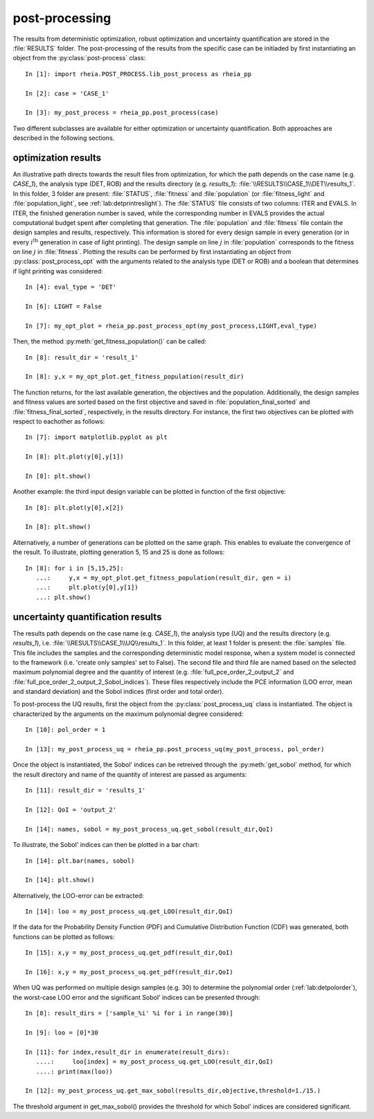 .. _lab:postprocessing:

post-processing
===============

The results from deterministic optimization, robust optimization and uncertainty quantification are stored in the :file:`RESULTS` folder.
The post-processing of the results from the specific case can be initiaded by first instantiating an object from the :py:class:`post-process` class::

    In [1]: import rheia.POST_PROCESS.lib_post_process as rheia_pp
	
    In [2]: case = 'CASE_1'

    In [3]: my_post_process = rheia_pp.post_process(case)
	
Two different subclasses are available for either optimization or uncertainty quantification. Both approaches are described in the following sections.

.. _lab:optimizationresults:

optimization results
--------------------

An illustrative path directs towards the result files from optimization, 
for which the path depends on the case name (e.g. `CASE_1`), the analysis type (DET, ROB)
and the results directory (e.g. `results_1`): :file:`\\RESULTS\\CASE_1\\DET\\results_1`.
In this folder, 3 folder are present: :file:`STATUS`, :file:`fitness` and :file:`population` (or :file:`fitness_light` and :file:`population_light`, see :ref:`lab:detprintreslight`).
The :file:`STATUS` file consists of two columns: ITER and EVALS. In ITER, the finished generation number is saved, while the corresponding number in EVALS
provides the actual computational budget spent after completing that generation.
The :file:`population` and :file:`fitness` file contain the design samples and results, respectively. 
This information is stored for every design sample in every generation 
(or in every :math:`i^\mathrm{th}` generation in case of light printing). The design sample on line :math:`j` in :file:`population` corresponds to the fitness 
on line :math:`j` in :file:`fitness`.
Plotting the results can be performed by first instantiating an object from :py:class:`post_process_opt` with the arguments related to 
the analysis type (DET or ROB) and a boolean that determines if light printing was considered::

    In [4]: eval_type = 'DET'

    In [6]: LIGHT = False

    In [7]: my_opt_plot = rheia_pp.post_process_opt(my_post_process,LIGHT,eval_type)

Then, the method :py:meth:`get_fitness_population()` can be called::

    In [8]: result_dir = 'result_1'

    In [8]: y,x = my_opt_plot.get_fitness_population(result_dir)
 
The function returns, for the last available generation, the objectives and the population.
Additionally, the design samples and fitness values are sorted based on the first objective and saved in :file:`population_final_sorted` 
and :file:`fitness_final_sorted`, respectively, in the results directory.
For instance, the first two objectives can be plotted with respect to eachother as follows::

    In [7]: import matplotlib.pyplot as plt

    In [8]: plt.plot(y[0],y[1])

    In [8]: plt.show()

Another example: the third input design variable can be plotted in function of the first objective::

    In [8]: plt.plot(y[0],x[2])

    In [8]: plt.show()

Alternatively, a number of generations can be plotted on the same graph. 
This enables to evaluate the convergence of the result. To illustrate, plotting 
generation 5, 15 and 25 is done as follows::

	
    In [8]: for i in [5,15,25]:
       ...:     y,x = my_opt_plot.get_fitness_population(result_dir, gen = i)
       ...:     plt.plot(y[0],y[1])
       ...: plt.show()

.. _lab:uqresults:

uncertainty quantification results
----------------------------------

The results path depends on the case name (e.g. `CASE_1`), the analysis type (UQ)
and the results directory (e.g. `results_1`), i.e. :file:`\\RESULTS\\CASE_1\\UQ\\results_1`.
In this folder, at least 1 folder is present: the :file:`samples`  file. This file includes the samples 
and the corresponding deterministic model response, when a system model is connected to the framework (i.e. 'create only samples' set to False).
The second file and third file are named based on the selected maximum polynomial degree and the quantity of interest 
(e.g. :file:`full_pce_order_2_output_2` and :file:`full_pce_order_2_output_2_Sobol_indices`).
These files respectively include the PCE information (LOO error, mean and standard deviation) and the Sobol indices (first order and total order).

To post-process the UQ results, first the object from the :py:class:`post_process_uq` class is instantiated. 
The object is characterized by the arguments on the maximum polynomial degree considered::

    In [10]: pol_order = 1

    In [13]: my_post_process_uq = rheia_pp.post_process_uq(my_post_process, pol_order)

Once the object is instantiated, the Sobol' indices can be retreived through the :py:meth:`get_sobol` method,
for which the result directory and name of the quantity of interest are passed as arguments::

    In [11]: result_dir = 'results_1'

    In [12]: QoI = 'output_2'

    In [14]: names, sobol = my_post_process_uq.get_sobol(result_dir,QoI)

To illustrate, the Sobol' indices can then be plotted in a bar chart::

    In [14]: plt.bar(names, sobol)

    In [14]: plt.show()

Alternatively, the LOO-error can be extracted::

    In [14]: loo = my_post_process_uq.get_LOO(result_dir,QoI)
	
If the data for the Probability Density Function (PDF) and Cumulative Distribution Function (CDF) was generated, both functions can be plotted as follows::

    In [15]: x,y = my_post_process_uq.get_pdf(result_dir,QoI)

    In [16]: x,y = my_post_process_uq.get_pdf(result_dir,QoI)
 
When UQ was performed on multiple design samples (e.g. 30) to determine the polynomial order (:ref:`lab:detpolorder`), 
the worst-case LOO error and the significant Sobol' indices can be presented through::

    In [8]: result_dirs = ['sample_%i' %i for i in range(30)]

    In [9]: loo = [0]*30

    In [11]: for index,result_dir in enumerate(result_dirs):
       ....:     loo[index] = my_post_process_uq.get_LOO(result_dir,QoI)
       ....: print(max(loo))

    In [12]: my_post_process_uq.get_max_sobol(results_dir,objective,threshold=1./15.)	
	
The threshold argument in get_max_sobol() provides the threshold for which Sobol' indices are considered significant.
